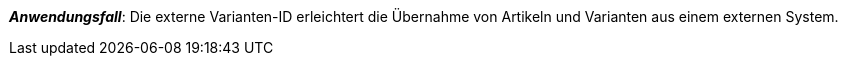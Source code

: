 ifdef::manual[]
Gib eine externe Varianten-ID ein.
endif::manual[]

ifdef::import[]
Gib eine externe Varianten-ID in die CSV-Datei ein.

*_Standardwert_*: Kein Standardwert

*_Zulässige Importwerte_*: Alphanumerisch

Das Ergebnis des Imports findest du im Backend im Menü: xref:artikel:artikel-verwalten.adoc#190[Artikel » Artikel bearbeiten » [Variante öffnen\] » Tab: Einstellungen » Bereich: Grundeinstellungen » Eingabefeld: Ext. Varianten-ID]
endif::import[]

ifdef::export,catalogue[]
Die externe Varianten-ID.

Entspricht der Option im Menü: xref:artikel:artikel-verwalten.adoc#190[Artikel » Artikel bearbeiten » [Variante öffnen\] » Tab: Einstellungen » Bereich: Grundeinstellungen » Eingabefeld: Ext. Varianten-ID]
endif::export,catalogue[]

*_Anwendungsfall_*: Die externe Varianten-ID erleichtert die Übernahme von Artikeln und Varianten aus einem externen System.
